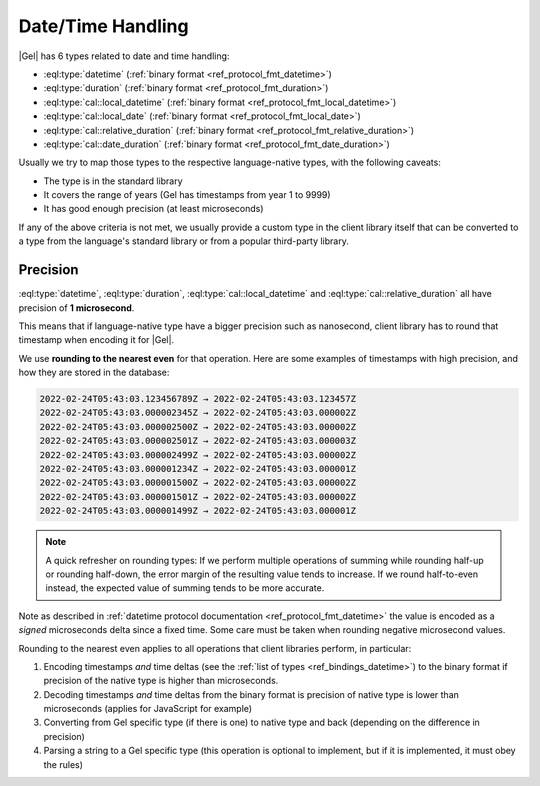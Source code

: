 .. _ref_bindings_datetime:

==================
Date/Time Handling
==================

|Gel| has 6 types related to date and time handling:

* :eql:type:`datetime` (:ref:`binary format <ref_protocol_fmt_datetime>`)
* :eql:type:`duration` (:ref:`binary format <ref_protocol_fmt_duration>`)
* :eql:type:`cal::local_datetime` (:ref:`binary format <ref_protocol_fmt_local_datetime>`)
* :eql:type:`cal::local_date` (:ref:`binary format <ref_protocol_fmt_local_date>`)
* :eql:type:`cal::relative_duration` (:ref:`binary format <ref_protocol_fmt_relative_duration>`)
* :eql:type:`cal::date_duration` (:ref:`binary format <ref_protocol_fmt_date_duration>`)

Usually we try to map those types to the respective language-native types, with the following caveats:

* The type is in the standard library
* It covers the range of years (Gel has timestamps from year 1 to 9999)
* It has good enough precision (at least microseconds)

If any of the above criteria is not met, we usually provide a custom type in the client library itself that can be converted to a type from the language's standard library or from a popular third-party library.


Precision
=========

:eql:type:`datetime`, :eql:type:`duration`, :eql:type:`cal::local_datetime` and :eql:type:`cal::relative_duration` all have precision of **1 microsecond**.

This means that if language-native type have a bigger precision such as nanosecond, client library has to round that timestamp when encoding it for |Gel|.

We use **rounding to the nearest even** for that operation. Here are some examples of timestamps with high precision, and how they are stored in the database:

.. code-block:: text

  2022-02-24T05:43:03.123456789Z → 2022-02-24T05:43:03.123457Z
  2022-02-24T05:43:03.000002345Z → 2022-02-24T05:43:03.000002Z
  2022-02-24T05:43:03.000002500Z → 2022-02-24T05:43:03.000002Z
  2022-02-24T05:43:03.000002501Z → 2022-02-24T05:43:03.000003Z
  2022-02-24T05:43:03.000002499Z → 2022-02-24T05:43:03.000002Z
  2022-02-24T05:43:03.000001234Z → 2022-02-24T05:43:03.000001Z
  2022-02-24T05:43:03.000001500Z → 2022-02-24T05:43:03.000002Z
  2022-02-24T05:43:03.000001501Z → 2022-02-24T05:43:03.000002Z
  2022-02-24T05:43:03.000001499Z → 2022-02-24T05:43:03.000001Z

.. note::

  A quick refresher on rounding types: If we perform multiple operations of summing while rounding half-up or rounding half-down, the error margin of the resulting value tends to increase. If we round half-to-even instead, the expected value of summing tends to be more accurate.

Note as described in :ref:`datetime protocol documentation <ref_protocol_fmt_datetime>` the value is encoded as a *signed* microseconds delta since a fixed time. Some care must be taken when rounding negative microsecond values.

Rounding to the nearest even applies to all operations that client libraries perform, in particular:

1. Encoding timestamps *and* time deltas (see the :ref:`list of types <ref_bindings_datetime>`) to the binary format if precision of the native type is higher than microseconds.
2. Decoding timestamps *and* time deltas from the binary format is precision of native type is lower than microseconds (applies for JavaScript for example)
3. Converting from Gel specific type (if there is one) to native type and back (depending on the difference in precision)
4. Parsing a string to a Gel specific type (this operation is optional to implement, but if it is implemented, it must obey the rules)
